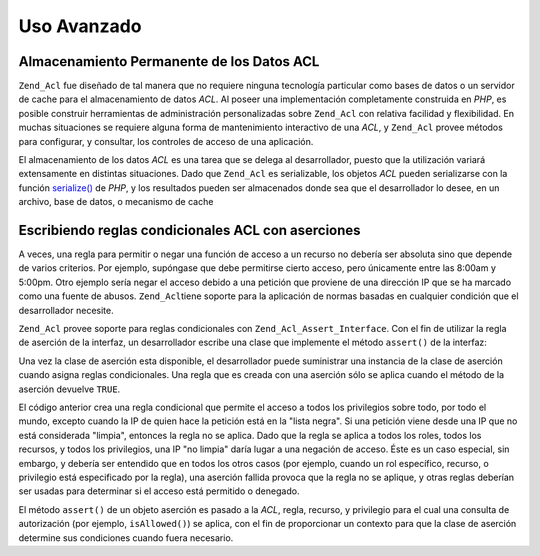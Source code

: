 .. _zend.acl.advanced:

Uso Avanzado
============

.. _zend.acl.advanced.storing:

Almacenamiento Permanente de los Datos ACL
------------------------------------------

``Zend_Acl`` fue diseñado de tal manera que no requiere ninguna tecnología particular como bases de datos o un
servidor de cache para el almacenamiento de datos *ACL*. Al poseer una implementación completamente construida en
*PHP*, es posible construir herramientas de administración personalizadas sobre ``Zend_Acl`` con relativa
facilidad y flexibilidad. En muchas situaciones se requiere alguna forma de mantenimiento interactivo de una *ACL*,
y ``Zend_Acl`` provee métodos para configurar, y consultar, los controles de acceso de una aplicación.

El almacenamiento de los datos *ACL* es una tarea que se delega al desarrollador, puesto que la utilización
variará extensamente en distintas situaciones. Dado que ``Zend_Acl`` es serializable, los objetos *ACL* pueden
serializarse con la función `serialize()`_ de *PHP*, y los resultados pueden ser almacenados donde sea que el
desarrollador lo desee, en un archivo, base de datos, o mecanismo de cache

.. _zend.acl.advanced.assertions:

Escribiendo reglas condicionales ACL con aserciones
---------------------------------------------------

A veces, una regla para permitir o negar una función de acceso a un recurso no debería ser absoluta sino que
depende de varios criterios. Por ejemplo, supóngase que debe permitirse cierto acceso, pero únicamente entre las
8:00am y 5:00pm. Otro ejemplo sería negar el acceso debido a una petición que proviene de una dirección IP que
se ha marcado como una fuente de abusos. ``Zend_Acl``\ tiene soporte para la aplicación de normas basadas en
cualquier condición que el desarrollador necesite.

``Zend_Acl`` provee soporte para reglas condicionales con ``Zend_Acl_Assert_Interface``. Con el fin de utilizar la
regla de aserción de la interfaz, un desarrollador escribe una clase que implemente el método ``assert()`` de la
interfaz:

.. code-block:: php
   :linenos:

   class CleanIPAssertion implements Zend_Acl_Assert_Interface
   {
       public function assert(Zend_Acl $acl,
                              Zend_Acl_Role_Interface $role = null,
                              Zend_Acl_Resource_Interface $resource = null,
                              $privilege = null)
       {
           return $this->_isCleanIP($_SERVER['REMOTE_ADDR']);
       }

       protected function _isCleanIP($ip)
       {
           // ...
       }
   }

Una vez la clase de aserción esta disponible, el desarrollador puede suministrar una instancia de la clase de
aserción cuando asigna reglas condicionales. Una regla que es creada con una aserción sólo se aplica cuando el
método de la aserción devuelve ``TRUE``.

.. code-block:: php
   :linenos:

   $acl = new Zend_Acl();
   $acl->allow(null, null, null, new CleanIPAssertion());

El código anterior crea una regla condicional que permite el acceso a todos los privilegios sobre todo, por todo
el mundo, excepto cuando la IP de quien hace la petición está en la "lista negra". Si una petición viene desde
una IP que no está considerada "limpia", entonces la regla no se aplica. Dado que la regla se aplica a todos los
roles, todos los recursos, y todos los privilegios, una IP "no limpia" daría lugar a una negación de acceso.
Éste es un caso especial, sin embargo, y debería ser entendido que en todos los otros casos (por ejemplo, cuando
un rol específico, recurso, o privilegio está especificado por la regla), una aserción fallida provoca que la
regla no se aplique, y otras reglas deberían ser usadas para determinar si el acceso está permitido o denegado.

El método ``assert()`` de un objeto aserción es pasado a la *ACL*, regla, recurso, y privilegio para el cual una
consulta de autorización (por ejemplo, ``isAllowed()``) se aplica, con el fin de proporcionar un contexto para que
la clase de aserción determine sus condiciones cuando fuera necesario.



.. _`serialize()`: http://php.net/serialize
